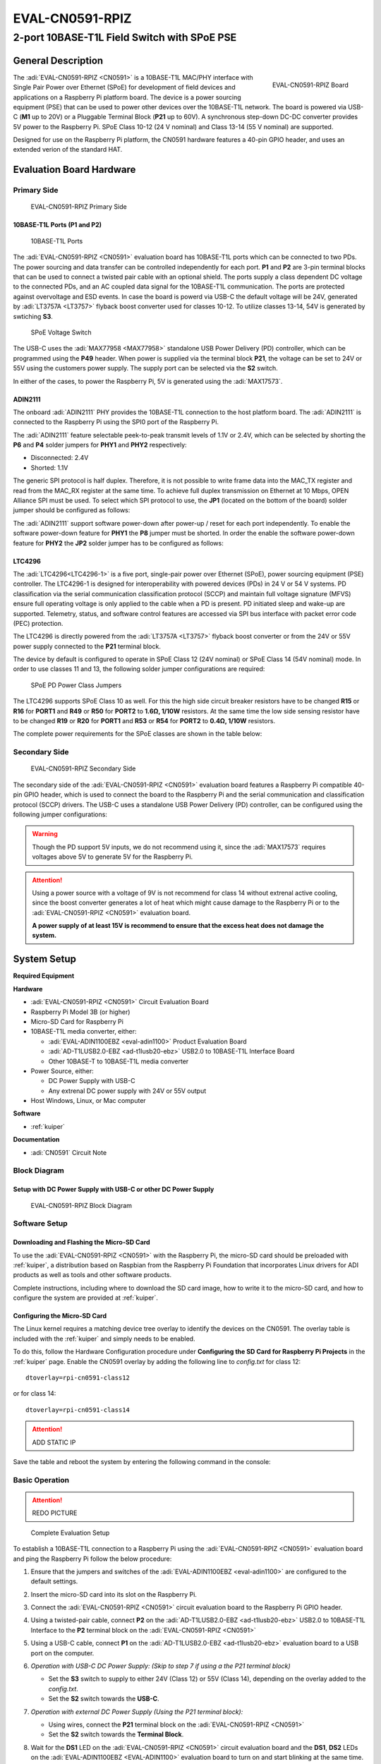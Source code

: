 .. _eval-cn0591-rpiz:

EVAL-CN0591-RPIZ
================

2-port 10BASE-T1L Field Switch with SPoE PSE
""""""""""""""""""""""""""""""""""""""""""""""""""""""""""""""""""""""

General Description
-------------------

.. figure:: eval-cn0591-rpiz-top-iso.png
   :width: 400 px
   :align: right

   EVAL-CN0591-RPIZ Board

The :adi:`EVAL-CN0591-RPIZ <CN0591>` is a 10BASE-T1L MAC/PHY interface with
Single Pair Power over Ethernet (SPoE) for development of field devices and
applications on a Raspberry Pi platform board. The device is a power sourcing 
equipment (PSE) that can be used to power other devices over the 10BASE-T1L
network. The board is powered via USB-C (**M1** up to 20V) or a Pluggable 
Terminal Block (**P21** up to 60V). A synchronous step-down DC-DC converter 
provides 5V power to the Raspberry Pi. SPoE Class 10-12 (24 V nominal) and 
Class 13-14 (55 V nominal) are supported.

Designed for use on the Raspberry Pi platform, the CN0591 hardware features a
40-pin GPIO header, and uses an extended verion of the standard HAT.

Evaluation Board Hardware
-------------------------

Primary Side
~~~~~~~~~~~~

.. figure:: eval-cn0591-rpiz-top-with-labels.png

   EVAL-CN0591-RPIZ Primary Side

10BASE-T1L Ports (P1 and P2)
^^^^^^^^^^^^^^^^^^^^^^^^^^^^

.. figure:: eval-cn0591-10base-t1l-port.png
   :width: 350 px

   10BASE-T1L Ports

The :adi:`EVAL-CN0591-RPIZ <CN0591>` evaluation board has 10BASE-T1L ports 
which can be connected to two PDs. The power sourcing and data transfer can be
controlled independently for each port.
**P1** and **P2** are 3-pin terminal blocks that can be used to connect a 
twisted pair cable with an optional shield. The ports supply a class dependent 
DC voltage to the connected PDs, and an AC coupled data signal for the 
10BASE-T1L communication. The ports are protected against overvoltage and ESD 
events.
In case the board is powerd via USB-C the default voltage will be 24V,
generated by :adi:`LT3757A <LT3757>` flyback boost converter used for classes 
10-12.
To utilize classes 13-14, 54V is generated by swtiching **S3**.

.. figure:: eval-cn0591-s3-switch.png
   :width: 350 px

   SPoE Voltage Switch

The USB-C uses the :adi:`MAX77958 <MAX77958>` standalone USB Power Delivery 
(PD) controller, which can be programmed using the **P49** header. 
When power is supplied via the terminal block **P21**, the voltage can be set
to 24V or 55V using the customers power supply.
The supply port can be selected via the **S2** switch.

In either of the cases, to power the Raspberry Pi, 5V is generated using the 
:adi:`MAX17573`.

ADIN2111 
^^^^^^^^^

The onboard :adi:`ADIN2111` PHY provides the 10BASE-T1L connection to the host 
platform board. The :adi:`ADIN2111` is connected to the Raspberry Pi using the 
SPI0 port of the Raspberry Pi.

The :adi:`ADIN2111` feature selectable peek-to-peak transmit levels of 1.1V or
2.4V, which can be selected by shorting the **P6** and **P4** solder jumpers
for **PHY1** and **PHY2** respectively:

- Disconnected: 2.4V
- Shorted: 1.1V

The generic SPI protocol is half duplex. Therefore, it is not possible
to write frame data into the MAC_TX register and read from the
MAC_RX register at the same time. To achieve full duplex transmission on 
Ethernet at 10 Mbps, OPEN Alliance SPI must be used.
To select which SPI protocol to use, the **JP1** (located on the bottom of the 
board) solder jumper should be configured as follows:

.. csv-table::
   :file: ADIN2111_SPI_Selection.csv

The :adi:`ADIN2111` support software power-down after power-up / reset for each
port independently. To enable the software power-down feature for **PHY1** the 
**P8** jumper must be shorted. In order the enable the software power-down 
feature for **PHY2** the **JP2** solder jumper has to be configured as follows:

.. csv-table::
   :file: ADIN2111_Power_Down_Selection.csv

LTC4296
^^^^^^^

The :adi:`LTC4296<LTC4296-1>` is a five port, single-pair power over Ethernet 
(SPoE), power sourcing equipment (PSE) controller. The LTC4296-1 is designed 
for interoperability with powered devices (PDs) in 24 V or 54 V systems.
PD classification via the serial communication classification protocol (SCCP) 
and maintain full voltage signature (MFVS) ensure full operating voltage is 
only applied to the cable when a PD is present. PD initiated sleep and wake-up 
are supported.
Telemetry, status, and software control features are accessed via SPI bus 
interface with packet error code (PEC) protection.

The LTC4296 is directly powered from the :adi:`LT3757A <LT3757>` flyback boost 
converter or from the 24V or 55V power supply connected to the **P21** terminal 
block.

The device by default is configured to operate in SPoE Class 12 (24V nominal) or
SPoE Class 14 (54V nominal) mode. In order to use classes 11 and 13, the 
following solder jumper configurations are required:

.. figure:: eval-cn0591-spoe-classes.png
   :width: 475 px

   SPoE PD Power Class Jumpers

.. csv-table:: SPoE PSE High Side Circuit Breaker Resistor Selection Table
   :file: SPoE_PSE_Power_Class_Selection_High_Side.csv
   
.. csv-table:: SPoE PSE Low Side Sensing Resistor Selection Table
   :file: SPoE_PSE_Power_Class_Selection_Low_Side.csv

The LTC4296 supports SPoE Class 10 as well. For this the high side circuit 
breaker resistors have to be changed **R15** or **R16** for **PORT1** and
**R49** or **R50** for **PORT2** to **1.6Ω, 1/10W** resistors. At the same time 
the low side sensing resistor have to be changed **R19** or **R20** for 
**PORT1** and **R53** or **R54** for **PORT2** to **0.4Ω, 1/10W** resistors.

The complete power requirements for the SPoE classes are shown in the table below:

.. csv-table:: SPoE PSE Power Class Requirements
   :file: SPoE_PSE_Power_Class_Requirements.csv
   
Secondary Side
~~~~~~~~~~~~~~

.. figure:: eval-cn0591-rpiz-bottom-with-labels.png

   EVAL-CN0591-RPIZ Secondary Side

The secondary side of the :adi:`EVAL-CN0591-RPIZ <CN0591>` evaluation board
features a Raspberry Pi compatible 40-pin GPIO header, which is used to
connect the board to the Raspberry Pi and the serial communication and 
classification protocol (SCCP) drivers. 
The USB-C uses a standalone USB Power Delivery (PD) controller, can be 
configured using the following jumper configurations:

.. csv-table:: USB-C Power Delivery Controller Configuration
   :file: USB_PD_Controller_Configuration.csv

.. warning:: 

   Though the PD support 5V inputs, we do not recommend using it, since the 
   :adi:`MAX17573` requires voltages above 5V to generate 5V for 
   the Raspberry Pi.

.. attention::
   Using a power source with a voltage of 9V is not recommend for 
   class 14 without extrenal active cooling, since the boost converter 
   generates a lot of heat which might cause damage to the Raspberry Pi or to 
   the :adi:`EVAL-CN0591-RPIZ <CN0591>` evaluation board.

   **A power supply of at least 15V is recommend to ensure that the excess heat 
   does not damage the system.**

System Setup
------------

**Required Equipment**

**Hardware**

- :adi:`EVAL-CN0591-RPIZ <CN0591>` Circuit Evaluation Board
- Raspberry Pi Model 3B (or higher)
- Micro-SD Card for Raspberry Pi
- 10BASE-T1L media converter, either:

  - :adi:`EVAL-ADIN1100EBZ <eval-adin1100>` Product Evaluation Board
  - :adi:`AD-T1LUSB2.0-EBZ <ad-t1lusb20-ebz>` USB2.0 to 10BASE-T1L Interface Board 
  - Other 10BASE-T to 10BASE-T1L media converter

- Power Source, either:

  - DC Power Supply with USB-C
  - Any extrenal DC power supply with 24V or 55V output

- Host Windows, Linux, or Mac computer

**Software**

- :ref:`kuiper`

**Documentation**

- :adi:`CN0591` Circuit Note

Block Diagram
~~~~~~~~~~~~~

Setup with DC Power Supply with USB-C or other DC Power Supply
^^^^^^^^^^^^^^^^^^^^^^^^^^^^^^^^^^^^^^^^^^^^^^^^^^^^^^^^^^^^^^
.. figure::
   eval-cn0591-rpiz-block-diagram.png

   EVAL-CN0591-RPIZ Block Diagram

Software Setup
~~~~~~~~~~~~~~

Downloading and Flashing the Micro-SD Card
^^^^^^^^^^^^^^^^^^^^^^^^^^^^^^^^^^^^^^^^^^

To use the :adi:`EVAL-CN0591-RPIZ <CN0591>` with the Raspberry Pi, the
micro-SD card should be preloaded with :ref:`kuiper`, a distribution based on 
Raspbian from the Raspberry Pi Foundation that incorporates Linux drivers for 
ADI products as well as tools and other software products.

Complete instructions, including where to download the SD card image, how to
write it to the micro-SD card, and how to configure the system are provided at
:ref:`kuiper`.

Configuring the Micro-SD Card
^^^^^^^^^^^^^^^^^^^^^^^^^^^^^

The Linux kernel requires a matching device tree overlay to identify the
devices on the CN0591. The overlay table is included with the :ref:`kuiper`
and simply needs to be enabled.

To do this, follow the Hardware Configuration procedure under **Configuring
the SD Card for Raspberry Pi Projects** in the :ref:`kuiper` page.
Enable the CN0591 overlay by adding the following line to *config.txt*
for class 12:

::

   dtoverlay=rpi-cn0591-class12

or for class 14:

::

   dtoverlay=rpi-cn0591-class14

.. attention::

      ADD STATIC IP

Save the table and reboot the system by entering the following command in the console:

.. shell::
   :user: analog
   :group: analog
   :show-user:

   $sudo reboot

Basic Operation
~~~~~~~~~~~~~~~

.. attention::

   REDO PICTURE
      
.. figure:: eval-cn0591-setup.png

   Complete Evaluation Setup

To establish a 10BASE-T1L connection to a Raspberry Pi using the
:adi:`EVAL-CN0591-RPIZ <CN0591>` evaluation board and ping the Raspberry Pi 
follow the below procedure:

#. Ensure that the jumpers and switches of the :adi:`EVAL-ADIN1100EBZ <eval-adin1100>` are configured to the default settings.

#. Insert the micro-SD card into its slot on the Raspberry Pi.

#. Connect the :adi:`EVAL-CN0591-RPIZ <CN0591>` circuit evaluation board to the Raspberry Pi GPIO header.

#. Using a twisted-pair cable, connect **P2** on the
   :adi:`AD-T1LUSB2.0-EBZ <ad-t1lusb20-ebz>` USB2.0 to 10BASE-T1L Interface
   to the **P2** terminal block on the :adi:`EVAL-CN0591-RPIZ <CN0591>`

#. Using a USB-C cable, connect **P1** on the
   :adi:`AD-T1LUSB2.0-EBZ <ad-t1lusb20-ebz>` evaluation board to a USB port on
   the computer.

#. *Operation with USB-C DC Power Supply: (Skip to step 7 if using a the P21 terminal block)*

   * Set the **S3** switch to supply to either 24V (Class 12) or
     55V (Class 14), depending on the overlay added to the *config.txt*.
   * Set the **S2** switch towards the **USB-C**.

#. *Operation with external DC Power Supply (Using the P21 terminal block):*

   * Using wires, connect the **P21** terminal block on the :adi:`EVAL-CN0591-RPIZ <CN0591>`
   * Set the **S2** switch towards the **Terminal Block**. 

#. Wait for the **DS1** LED on the :adi:`EVAL-CN0591-RPIZ <CN0591>` circuit
   evaluation board and the **DS1**, **DS2** LEDs on the 
   :adi:`EVAL-ADIN1100EBZ <EVAL-ADIN1100>` evaluation board to turn on and
   start blinking at the same time. This indicates that a 10BASE-T1L link has 
   been established.

#. On the host PC, change the IP address of the AD-T1LUSB2.0-EBZ:

   * From the start menu open the **Control Panel** and click on **Network and Internet**
  
   * Click on **View network status and tasks**
      You should see two networks.

      .. figure:: ad-t1lusb2-network.png
         :width: 400 px

         Network Connections
   * Click on the **Connections: Ethernet** and click on **Properties**
   * Select **Internet Protocol Version 4 (TCP/IPv4)** and click on 
     **Properties**
   * Select **Use the following IP address:** and type in the following **IP 
     address** and **Subnet mask**:
     ::

         IP address: 192.168.90.zzz
         Subnet mask: 255.255.0.0

     where **zzz** is a number between 1 and 254, currently unused in the network (for example, 10 cannot be used, since it is used by the CN0591).
   * Click on **OK** to save the changes and close the dialog boxes.

#. Open up a terminal and ping the CN0591:
   ::

      ping 192.168.90.10 

   .. figure:: ping-result.png
      :width: 400 px

      Result

Schematic, PCB Layout, Bill of Materials
----------------------------------------

.. admonition:: Download

  :download:`EVAL-CN0591-RPIZ Design & Integration Files <CN0591-DesignSupport.zip>`

  - Schematics
  - PCB Layout
  - Bill of Materials
  - Allegro Project

Additional Information and Useful Links
---------------------------------------

- :adi:`CN0591 Design Support Package <CN0591-DesignSupport>`
- :adi:`CN0591 Circuit Note Page <CN0591>`
- :adi:`ADIN2111 Product Page <ADIN2111>`
- :adi:`MAX17573 Product Page <MAX17573>`
- :adi:`MAX77958 Product Page <MAX77958>`
- :adi:`LTC4296 Product Page <LTC4296-1>`
- :adi:`LT3757A Product Page <LT3757>`
- :dokuwiki:`ADIN2111 Linux Driver <resources/tools-software/linux-drivers/net-mac-phy/adin2111>`

Hardware Registration
---------------------

.. tip::

   Receive software update notifications, documentation updates, view the latest
   videos, and more when you :adi:`register <EVAL-CN0591-RPIZ?&v=RevC>` your hardware.

Help and Support
-------------------

For questions and more information about this product, connect with us through the Analog Devices :ez:`/` .

